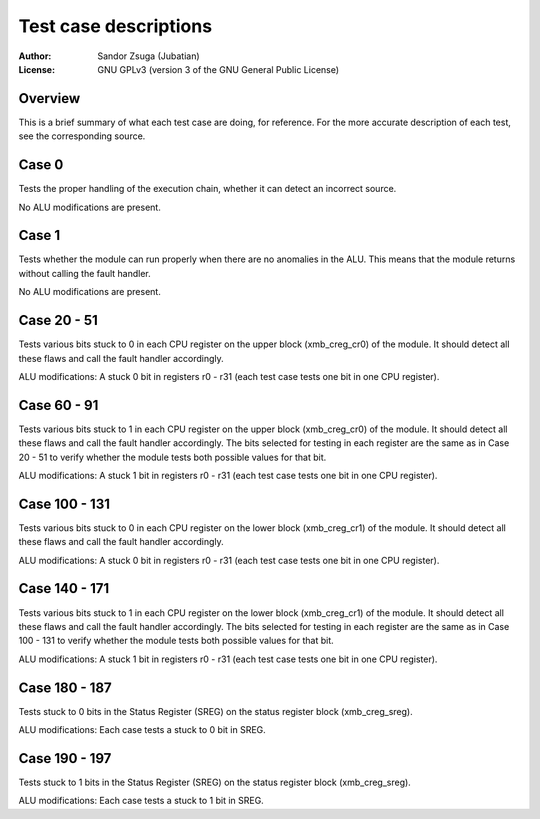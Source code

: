 
Test case descriptions
==============================================================================

:Author:    Sandor Zsuga (Jubatian)
:License:   GNU GPLv3 (version 3 of the GNU General Public License)




Overview
------------------------------------------------------------------------------


This is a brief summary of what each test case are doing, for reference. For
the more accurate description of each test, see the corresponding source.



Case 0
------------------------------------------------------------------------------


Tests the proper handling of the execution chain, whether it can detect an
incorrect source.

No ALU modifications are present.



Case 1
------------------------------------------------------------------------------


Tests whether the module can run properly when there are no anomalies in the
ALU. This means that the module returns without calling the fault handler.

No ALU modifications are present.



Case 20 - 51
------------------------------------------------------------------------------


Tests various bits stuck to 0 in each CPU register on the upper block
(xmb_creg_cr0) of the module. It should detect all these flaws and call the
fault handler accordingly.

ALU modifications: A stuck 0 bit in registers r0 - r31 (each test case tests
one bit in one CPU register).



Case 60 - 91
------------------------------------------------------------------------------


Tests various bits stuck to 1 in each CPU register on the upper block
(xmb_creg_cr0) of the module. It should detect all these flaws and call the
fault handler accordingly. The bits selected for testing in each register are
the same as in Case 20 - 51 to verify whether the module tests both possible
values for that bit.

ALU modifications: A stuck 1 bit in registers r0 - r31 (each test case tests
one bit in one CPU register).



Case 100 - 131
------------------------------------------------------------------------------


Tests various bits stuck to 0 in each CPU register on the lower block
(xmb_creg_cr1) of the module. It should detect all these flaws and call the
fault handler accordingly.

ALU modifications: A stuck 0 bit in registers r0 - r31 (each test case tests
one bit in one CPU register).



Case 140 - 171
------------------------------------------------------------------------------


Tests various bits stuck to 1 in each CPU register on the lower block
(xmb_creg_cr1) of the module. It should detect all these flaws and call the
fault handler accordingly. The bits selected for testing in each register are
the same as in Case 100 - 131 to verify whether the module tests both possible
values for that bit.

ALU modifications: A stuck 1 bit in registers r0 - r31 (each test case tests
one bit in one CPU register).



Case 180 - 187
------------------------------------------------------------------------------


Tests stuck to 0 bits in the Status Register (SREG) on the status register
block (xmb_creg_sreg).

ALU modifications: Each case tests a stuck to 0 bit in SREG.



Case 190 - 197
------------------------------------------------------------------------------


Tests stuck to 1 bits in the Status Register (SREG) on the status register
block (xmb_creg_sreg).

ALU modifications: Each case tests a stuck to 1 bit in SREG.


